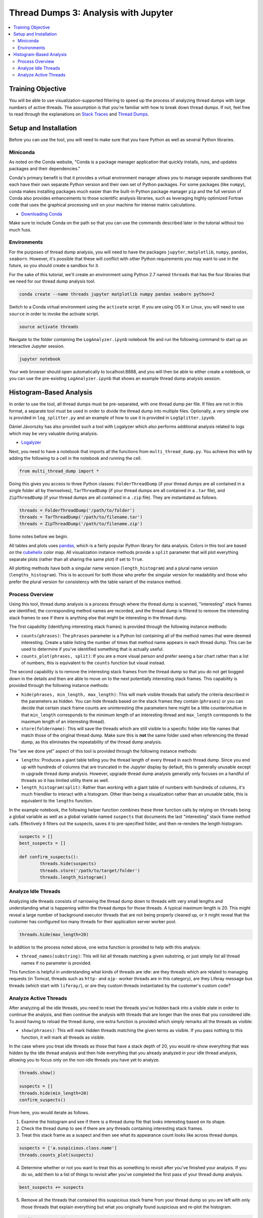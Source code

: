 Thread Dumps 3: Analysis with Jupyter
=====================================

.. contents:: :local:

Training Objective
------------------

You will be able to use visualization-supported filtering to speed up the process of analyzing thread dumps with large numbers of active threads. The assumption is that you're familiar with how to break down thread dumps. If not, feel free to read through the explanations on `Stack Traces <threads1.rst>`__ and `Thread Dumps <threads2.rst>`__.

Setup and Installation
----------------------

Before you can use the tool, you will need to make sure that you have Python as well as several Python libraries.

Miniconda
~~~~~~~~~

As noted on the Conda website, "Conda is a package manager application that quickly installs, runs, and updates packages and their dependencies."

Conda's primary benefit is that it provides a virtual environment manager allows you to manage separate sandboxes that each have their own separate Python version and their own set of Python packages. For some packages (like ``numpy``), conda makes installing packages much easier than the built-in Python package manager ``pip`` and the full version of Conda also provides enhancements to those scientific analysis libraries, such as leveraging highly optimized Fortran code that uses the graphical processing unit on your machine for intense matrix calculations.

* `Downloading Conda <http://conda.pydata.org/docs/download.html>`__

Make sure to include Conda on the path so that you can use the commands described later in the tutorial without too much fuss.

Environments
~~~~~~~~~~~~

For the purposes of thread dump analysis, you will need to have the packages ``jupyter``, ``matplotlib``, ``numpy``, ``pandas``, ``seaborn``. However, it's possible that these will conflict with other Python requirements you may want to use in the future, so you should create a sandbox for it.

For the sake of this tutorial, we'll create an environment using Python 2.7 named ``threads`` that has the four libraries that we need for our thread dump analysis tool.

.. code-block:: bash

	conda create --name threads jupyter matplotlib numpy pandas seaborn python=2

Switch to a Conda virtual environment using the ``activate`` script. If you are using OS X or Linux, you will need to use ``source`` in order to invoke the activate script.

.. code-block:: bash

	source activate threads

Navigate to the folder containing the ``LogAnalyzer.ipynb`` notebook file and run the following command to start up an interactive Jupyter session.

.. code-block:: bash

	jupyter notebook

Your web browser should open automatically to localhost:8888, and you will then be able to either create a notebook, or you can use the pre-existing ``LogAnalyzer.ipynb`` that shows an example thread dump analysis session.

Histogram-Based Analysis
------------------------

In order to use the tool, all thread dumps must be pre-separated, with one thread dump per file. If files are not in this format, a separate tool must be used in order to divide the thread dump into multiple files. Optionally, a very simple one is provided in ``log_splitter.py`` and an example of how to use it is provided in ``LogSplitter.ipynb``.

Dániel Jávorszky has also provided such a tool with Logalyzer which also performs additional analysis related to logs which may be very valuable during analysis.

* `Logalyzer <https://grow.liferay.com/group/guest/excellence/-/wiki/Grow/Logalyzer+-+analyze+Liferay+logs>`__

Next, you need to have a notebook that imports all the functions from ``multi_thread_dump.py``. You achieve this with by adding the following to a cell in the notebook and running the cell.

.. code-block:: python

	from multi_thread_dump import *

Doing this gives you access to three Python classes: ``FolderThreadDump`` (if your thread dumps are all contained in a single folder all by themselves), ``TarThreadDump`` (if your thread dumps are all contained in a ``.tar`` file), and ``ZipThreadDump`` (if your thread dumps are all contained in a ``.zip`` file). They are instantiated as follows.

.. code-block:: python

	threads = FolderThreadDump('/path/to/folder')
	threads = TarThreadDump('/path/to/filename.tar')
	threads = ZipThreadDump('/path/to/filename.zip')

Some notes before we begin.

All tables and plots uses `pandas <http://pandas.pydata.org>`__, which is a fairly popular Python library for data analysis. Colors in this tool are based on the `cubehelix <https://www.mrao.cam.ac.uk/~dag/CUBEHELIX/>`__ color map. All visualization instance methods provide a ``split`` parameter that will plot everything separate plots (rather than all sharing the same plot) if set to ``True``.

All plotting methods have both a singular name version (``length_histogram``) and a plural name version (``lengths_histogram``). This is to account for both those who prefer the singular version for readability and those who prefer the plural version for consistency with the table variant of the instance method.

Process Overview
~~~~~~~~~~~~~~~~

Using this tool, thread dump analysis is a process through where the thread dump is scanned, "interesting" stack frames are identified, the corresponding method names are recorded, and the thread dump is filtered to remove the interesting stack frames to see if there is anything else that might be interesting in the thread dump.

The first capability (identifying interesting stack frames) is provided through the following instance methods:

* ``counts(phrases)``: The ``phrases`` parameter is a Python list containing all of the method names that were deemed interesting. Create a table listing the number of times that method name appears in each thread dump. This can be used to determine if you've identified something that is actually useful.
* ``counts_plot(phrases, split)``: If you are a more visual person and prefer seeing a bar chart rather than a list of numbers, this is equivalent to the ``counts`` function but visual instead.

The second capability is to remove the interesting stack frames from the thread dump so that you do not get bogged down in the details and then are able to move on to the next potentially interesting stack frames.  This capability is provided through the following instance methods:

* ``hide(phrases, min_length, max_length)``: This will mark visible threads that satisfy the criteria described in the parameters as hidden. You can hide threads based on the stack frames they contain (``phrases``) or you can decide that certain stack frame counts are uninteresting (the parameters here might be a little counterintuitive in that ``min_length`` corresponds to the minimum length of an interesting thread and ``max_length`` corresponds to the maximum length of an interesting thread).
* ``store(foldername)``: This will save the threads which are still visible to a specific folder into file names that match those of the original thread dump. Make sure this is **not** the same folder used when referencing the thread dump, as this eliminates the repeatability of the thread dump analysis.

The "are we done yet" aspect of this tool is provided through the following instance methods:

* ``lengths``: Produces a giant table telling you the thread length of every thread in each thread dump. Since you end up with hundreds of columns that are truncated in the Jupyter display by default, this is generally unusable except in upgrade thread dump analysis. However, upgrade thread dump analysis generally only focuses on a handful of threads so it has limited utility there as well.
* ``length_histogram(split)``: Rather than working with a giant table of numbers with hundreds of columns, it's much friendlier to interact with a histogram. Other than being a visualization rather than an unusable table, this is equivalent to the ``lengths`` function.

In the example notebook, the following helper function combines these three function calls by relying on ``threads`` being a global variable as well as a global variable named ``suspects`` that documents the last "interesting" stack frame method calls. Effectively it filters out the suspects, saves it to pre-specified folder, and then re-renders the length histogram.

.. code-block:: python

	suspects = []
	best_suspects = []

	def confirm_suspects():
		threads.hide(suspects)
		threads.store('/path/to/target/folder')
		threads.length_histogram()

Analyze Idle Threads
~~~~~~~~~~~~~~~~~~~~

Analyzing idle threads consists of narrowing the thread dump down to threads with very small lengths and understanding what is happening within the thread dumps for those threads. A typical maximum length is 20. This might reveal a large number of background executor threads that are not being properly cleaned up, or it might reveal that the customer has configured too many threads for their application server worker pool.

.. code-block:: python

	threads.hide(max_length=20)

In addition to the process noted above, one extra function is provided to help with this analysis:

* ``thread_names(substring)``: This will list all threads matching a given substring, or just simply list all thread names if no parameter is provided.

This function is helpful in understanding what kinds of threads are idle: are they threads which are related to managing requests (in Tomcat, threads such as ``http-`` and ``ajp-`` worker threads are in this category), are they Liferay message bus threads (which start with ``liferay/``), or are they custom threads instantiated by the customer's custom code?

Analyze Active Threads
~~~~~~~~~~~~~~~~~~~~~~

After analyzing all the idle threads, you need to reset the threads you've hidden back into a visible state in order to continue the analysis, and then continue the analysis with threads that are longer than the ones that you considered idle. To avoid having to reload the thread dump, one extra function is provided which simply remarks all the threads as visible:

* ``show(phrases)``: This will mark hidden threads matching the given terms as visible. If you pass nothing to this function, it will mark all threads as visible.

In the case where you treat idle threads as those that have a stack depth of 20, you would re-show everything that was hidden by the idle thread analysis and then hide everything that you already analyzed in your idle thread analysis, allowing you to focus only on the non-idle threads you have yet to analyze.

.. code-block:: python

	threads.show()

	suspects = []
	threads.hide(min_length=20)
	confirm_suspects()

From here, you would iterate as follows.

1. Examine the histogram and see if there is a thread dump file that looks interesting based on its shape.
2. Check the thread dump to see if there are any threads containing interesting stack frames.
3. Treat this stack frame as a suspect and then see what its appearance count looks like across thread dumps.

.. code-block:: python

	suspects = ['a.suspicious.class.name']
	threads.counts_plot(suspects)

4. Determine whether or not you want to treat this as something to revisit after you've finished your analysis. If you do so, add them to a list of things to revisit after you've completed the first pass of your thread dump analysis.

.. code-block:: python

	best_suspects += suspects

5. Remove all the threads that contained this suspicious stack frame from your thread dump so you are left with only those threads that explain everything but what you originally found suspicious and re-plot the histogram.

.. code-block:: python

   	confirm_suspects()

The last step allows you to eliminate noisy things that looked interesting at first but aren't actually good at providing a root cause explanation. After repeating this process several times, you will end up with an uninteresting looking stack depth count histogram, and the first pass of your analysis is complete.

After completing this phase of your analysis, you examine your suspects to see if they, together, explain the problem that the customer states they are experiencing.

If you're not sure, you can conduct a reversed thread dump analysis by hiding all threads and then systematically showing the elements that you believed were the best suspects back to the thread dumps.

.. code-block:: python

	threads.hide()
	threads.show(best_suspects[0:1])

Your goal will then be to use your knowledge to say whether all of those suspicious threads together would result in server slowness or whatever problem you were originally trying to diagnose.
